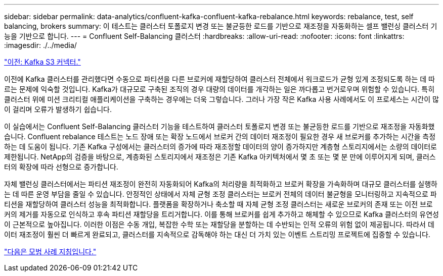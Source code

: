 ---
sidebar: sidebar 
permalink: data-analytics/confluent-kafka-confluent-kafka-rebalance.html 
keywords: rebalance, test, self balancing, brokers 
summary: 이 테스트는 클러스터 토폴로지 변경 또는 불균등한 로드를 기반으로 재조정을 자동화하는 셀프 밸런싱 클러스터 기능을 기반으로 합니다. 
---
= Confluent Self-Balancing 클러스터
:hardbreaks:
:allow-uri-read: 
:nofooter: 
:icons: font
:linkattrs: 
:imagesdir: ./../media/


link:confluent-kafka-kafka-s3-connector.html["이전: Kafka S3 커넥터."]

[role="lead"]
이전에 Kafka 클러스터를 관리했다면 수동으로 파티션을 다른 브로커에 재할당하여 클러스터 전체에서 워크로드가 균형 있게 조정되도록 하는 데 따르는 문제에 익숙할 것입니다. Kafka가 대규모로 구축된 조직의 경우 대량의 데이터를 개각하는 일은 까다롭고 번거로우며 위험할 수 있습니다. 특히 클러스터 위에 미션 크리티컬 애플리케이션을 구축하는 경우에는 더욱 그렇습니다. 그러나 가장 작은 Kafka 사용 사례에서도 이 프로세스는 시간이 많이 걸리며 오류가 발생하기 쉽습니다.

이 실습에서는 Confluent Self-Balancing 클러스터 기능을 테스트하여 클러스터 토폴로지 변경 또는 불균등한 로드를 기반으로 재조정을 자동화했습니다. Confluent rebalance 테스트는 노드 장애 또는 확장 노드에서 브로커 간의 데이터 재조정이 필요한 경우 새 브로커를 추가하는 시간을 측정하는 데 도움이 됩니다. 기존 Kafka 구성에서는 클러스터의 증가에 따라 재조정할 데이터의 양이 증가하지만 계층형 스토리지에서는 소량의 데이터로 제한됩니다. NetApp의 검증을 바탕으로, 계층화된 스토리지에서 재조정은 기존 Kafka 아키텍처에서 몇 초 또는 몇 분 만에 이루어지게 되며, 클러스터의 확장에 따라 선형으로 증가합니다.

자체 밸런싱 클러스터에서는 파티션 재조정이 완전히 자동화되어 Kafka의 처리량을 최적화하고 브로커 확장을 가속화하며 대규모 클러스터를 실행하는 데 따른 운영 부담을 줄일 수 있습니다. 안정적인 상태에서 자체 균형 조정 클러스터는 브로커 전체의 데이터 불균형을 모니터링하고 지속적으로 파티션을 재할당하여 클러스터 성능을 최적화합니다. 플랫폼을 확장하거나 축소할 때 자체 균형 조정 클러스터는 새로운 브로커의 존재 또는 이전 브로커의 제거를 자동으로 인식하고 후속 파티션 재할당을 트리거합니다. 이를 통해 브로커를 쉽게 추가하고 해체할 수 있으므로 Kafka 클러스터의 유연성이 근본적으로 높아집니다. 이러한 이점은 수동 개입, 복잡한 수학 또는 재할당을 분할하는 데 수반되는 인적 오류의 위험 없이 제공됩니다. 따라서 데이터 재조정이 훨씬 더 빠르게 완료되고, 클러스터를 지속적으로 감독해야 하는 대신 더 가치 있는 이벤트 스트리밍 프로젝트에 집중할 수 있습니다.

link:confluent-kafka-best-practice-guidelines.html["다음은 모범 사례 지침입니다."]
